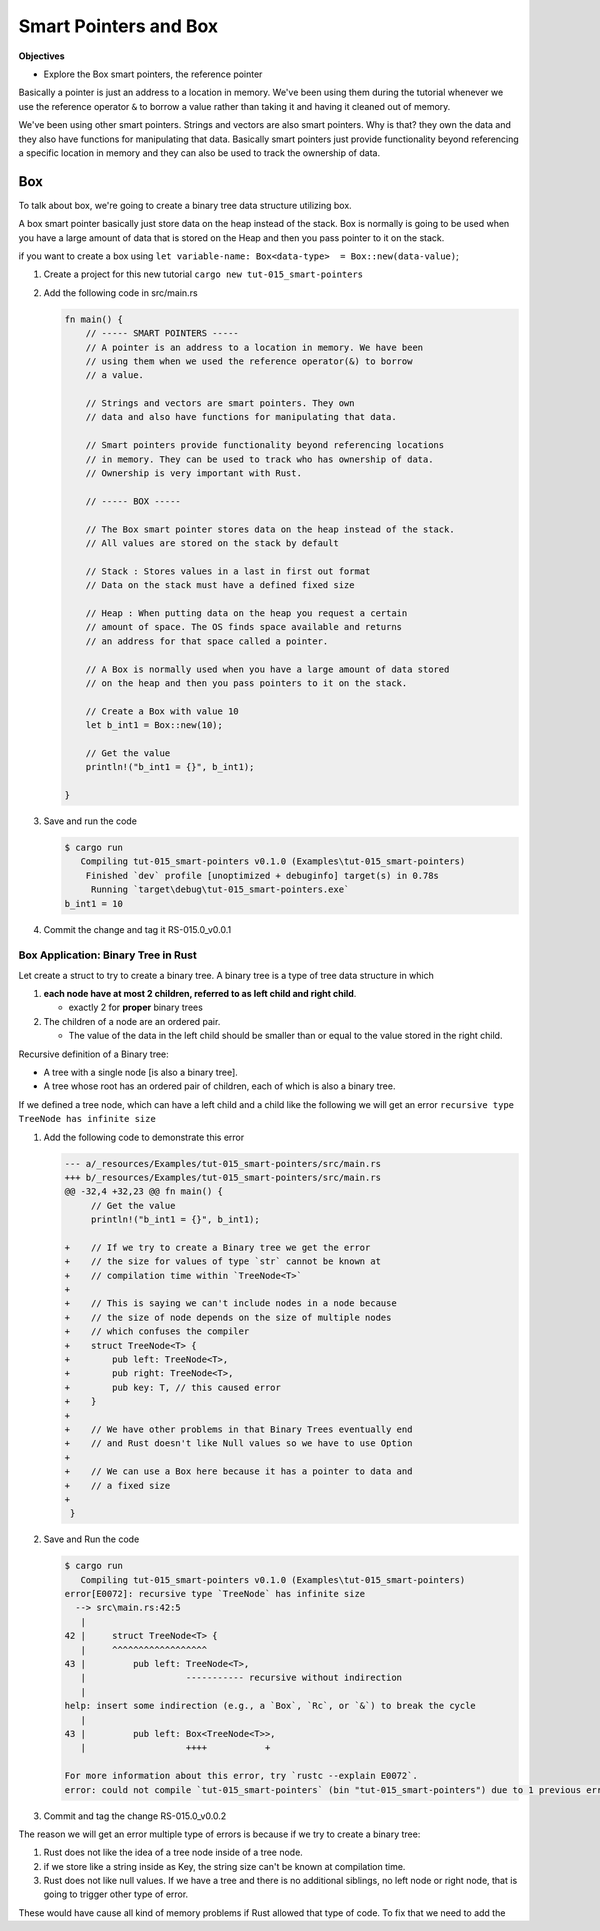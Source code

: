 Smart Pointers and Box 
########################

**Objectives**

* Explore the Box smart pointers, the reference pointer

Basically a pointer is just an address to a location in memory. We've been using 
them during the tutorial whenever we use the reference operator ``&`` to borrow 
a value rather than taking it and having it cleaned out of memory.

We've been using other smart pointers. Strings and vectors are also smart pointers.
Why is that? they own the data and they also have functions for manipulating that 
data. Basically smart pointers just provide functionality beyond referencing a 
specific location in memory and they can also be used to track the ownership of 
data.

Box 
****

To talk about box, we're going to create a binary tree data structure utilizing 
box. 

A box smart pointer basically just store data on the heap instead of the stack.
Box is normally is going to be used when you have a large amount of data that 
is stored on the Heap and then you pass pointer to it on the stack.

if you want to create a box using ``let variable-name: Box<data-type>  = Box::new(data-value)``;

1. Create a project for this new tutorial ``cargo new tut-015_smart-pointers``
#. Add the following code in src/main.rs
   
   .. code-block:: Rust 

      fn main() {
          // ----- SMART POINTERS -----
          // A pointer is an address to a location in memory. We have been
          // using them when we used the reference operator(&) to borrow
          // a value.

          // Strings and vectors are smart pointers. They own
          // data and also have functions for manipulating that data.

          // Smart pointers provide functionality beyond referencing locations
          // in memory. They can be used to track who has ownership of data.
          // Ownership is very important with Rust.

          // ----- BOX -----

          // The Box smart pointer stores data on the heap instead of the stack.
          // All values are stored on the stack by default

          // Stack : Stores values in a last in first out format
          // Data on the stack must have a defined fixed size

          // Heap : When putting data on the heap you request a certain
          // amount of space. The OS finds space available and returns
          // an address for that space called a pointer.

          // A Box is normally used when you have a large amount of data stored
          // on the heap and then you pass pointers to it on the stack.

          // Create a Box with value 10
          let b_int1 = Box::new(10);

          // Get the value
          println!("b_int1 = {}", b_int1);

      }

#. Save and run the code 

   .. code-block:: console 

      $ cargo run
         Compiling tut-015_smart-pointers v0.1.0 (Examples\tut-015_smart-pointers)
          Finished `dev` profile [unoptimized + debuginfo] target(s) in 0.78s
           Running `target\debug\tut-015_smart-pointers.exe`
      b_int1 = 10

#. Commit the change and tag it RS-015.0_v0.0.1

Box Application: Binary Tree in Rust
=======================================

Let create a struct to try to create a binary tree. A binary tree is a type of 
tree data structure in which

1.  **each node have at most 2 children, referred to as left 
    child and right child**. 

    * exactly 2 for **proper** binary trees 

2. The children of a node are an ordered pair. 
   
   * The value of the data in the left child should be smaller
     than or equal to the value stored in the right child.

Recursive definition of a Binary tree: 

* A tree with a single node [is also a binary tree]. 
* A tree whose root has an ordered pair of children, each of which is also a 
  binary tree.

.. grid:: 2 

   .. grid-item:: example 1

      .. code-block:: console 
         :caption: src: Derek course

                 50
                /  \
               35  40

      .. code-block:: console
         :caption: src: me 

                 10
                /  \
               11  12
              /    /\
            13    8  9

   .. grid-item:: more example
   
      .. code-block:: console
         :caption: src: Tamassia CSCII NDSU course, Binary Search Tree presentation.

                    6
                   /  \
                 2      9 
                / \    / \
               1   4   8  x (i.e null, no child)
              /\  /\   /\
              x x x x  x x

If we defined a tree node, which can have a left child and a child like the following
we will get an error ``recursive type TreeNode has infinite size``

1. Add the following code to demonstrate this error 

   .. code-block:: diff 

      --- a/_resources/Examples/tut-015_smart-pointers/src/main.rs
      +++ b/_resources/Examples/tut-015_smart-pointers/src/main.rs
      @@ -32,4 +32,23 @@ fn main() {
           // Get the value
           println!("b_int1 = {}", b_int1);

      +    // If we try to create a Binary tree we get the error
      +    // the size for values of type `str` cannot be known at
      +    // compilation time within `TreeNode<T>`
      +
      +    // This is saying we can't include nodes in a node because
      +    // the size of node depends on the size of multiple nodes
      +    // which confuses the compiler
      +    struct TreeNode<T> {
      +        pub left: TreeNode<T>,
      +        pub right: TreeNode<T>,
      +        pub key: T, // this caused error
      +    }
      +
      +    // We have other problems in that Binary Trees eventually end
      +    // and Rust doesn't like Null values so we have to use Option
      +
      +    // We can use a Box here because it has a pointer to data and
      +    // a fixed size
      +
       }



#. Save and Run the code 

   .. code-block:: console 

      $ cargo run
         Compiling tut-015_smart-pointers v0.1.0 (Examples\tut-015_smart-pointers)
      error[E0072]: recursive type `TreeNode` has infinite size
        --> src\main.rs:42:5
         |
      42 |     struct TreeNode<T> {
         |     ^^^^^^^^^^^^^^^^^^
      43 |         pub left: TreeNode<T>,
         |                   ----------- recursive without indirection
         |
      help: insert some indirection (e.g., a `Box`, `Rc`, or `&`) to break the cycle
         |
      43 |         pub left: Box<TreeNode<T>>,
         |                   ++++           +

      For more information about this error, try `rustc --explain E0072`.
      error: could not compile `tut-015_smart-pointers` (bin "tut-015_smart-pointers") due to 1 previous error

#. Commit and tag the change RS-015.0_v0.0.2

The reason we will get an error multiple type of errors is because if we try to 
create a binary tree:

1. Rust does not like the idea of a tree node inside of a tree node.
2. if we store like a string inside as Key, the string size can't be known at 
   compilation time.
3. Rust does not like null values. If we have a tree and there is no additional 
   siblings, no left node or right node, that is going to trigger other type of error.

These would have cause all kind of memory problems if Rust allowed that type of 
code. To fix that we need to add the
